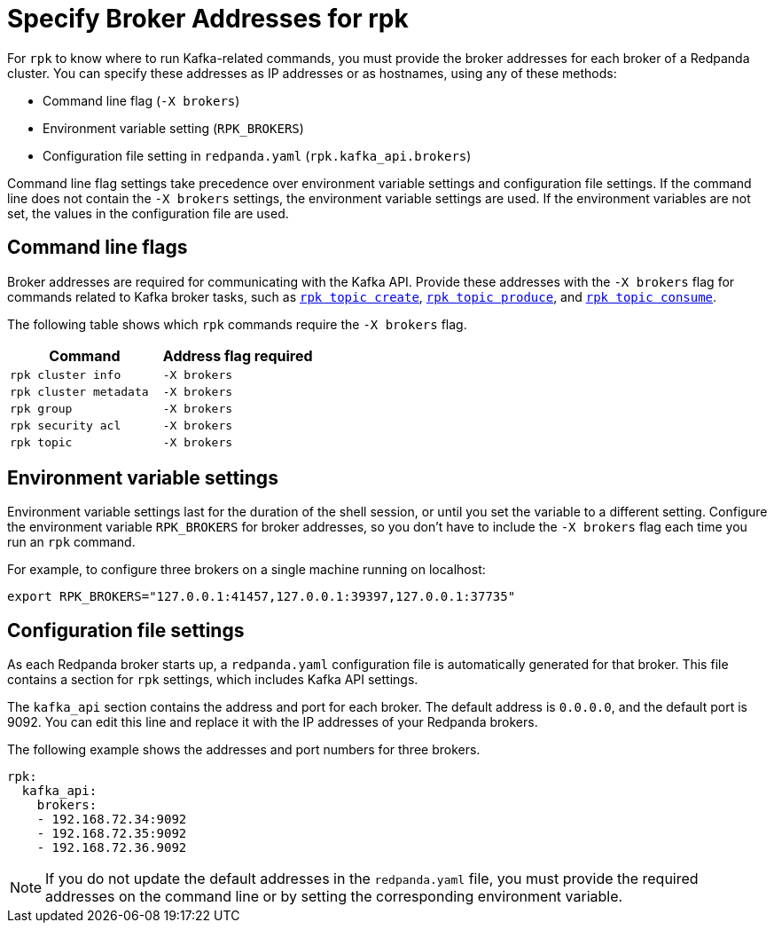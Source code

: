 = Specify Broker Addresses for rpk
:page-categories: rpk
// tag::single-source[]
ifdef::env-cloud[:page-aliases: get-started:broker-admin.adoc]
:description: pass:q[Learn how and when to specify Redpanda broker addresses for `rpk` commands, so `rpk` knows where to run Kafka-related commands.]

For `rpk` to know where to run Kafka-related commands, you must provide the broker addresses for each broker of a Redpanda cluster. You can specify these addresses as IP addresses or as hostnames, using any of these methods:

* Command line flag (`-X brokers`)
* Environment variable setting (`RPK_BROKERS`)
* Configuration file setting in `redpanda.yaml` (`rpk.kafka_api.brokers`)

Command line flag settings take precedence over environment variable settings and configuration file settings. If the command line does not contain the `-X brokers` settings, the environment variable settings are used. If the environment variables are not set, the values in the configuration file are used.

== Command line flags

Broker addresses are required for communicating with the Kafka API.
Provide these addresses with the `-X brokers` flag for commands related to Kafka broker tasks, such as xref:reference:rpk/rpk-topic/rpk-topic-create.adoc[`rpk topic create`], xref:reference:rpk/rpk-topic/rpk-topic-produce.adoc[`rpk topic produce`], and xref:reference:rpk/rpk-topic/rpk-topic-consume.adoc[`rpk topic consume`].

The following table shows which `rpk` commands require the `-X brokers` flag.

|===
| Command | Address flag required

| `rpk cluster info`
| `-X brokers`

| `rpk cluster metadata`
| `-X brokers`

| `rpk group`
| `-X brokers`

| `rpk security acl`
| `-X brokers`

| `rpk topic`
| `-X brokers`
|===

== Environment variable settings

Environment variable settings last for the duration of the shell session, or until you set the variable to a different setting. Configure the environment variable `RPK_BROKERS` for broker addresses, so you don't have to include the `-X brokers` flag each time you run an `rpk` command. 

For example, to configure three brokers on a single machine running on localhost:

[,bash]
----
export RPK_BROKERS="127.0.0.1:41457,127.0.0.1:39397,127.0.0.1:37735"
----

== Configuration file settings

As each Redpanda broker starts up, a `redpanda.yaml` configuration file is automatically generated for that broker. This file contains a section for `rpk` settings, which includes Kafka API settings.

The `kafka_api` section contains the address and port for each broker. The default address is `0.0.0.0`, and the default port is 9092. You can edit this line and replace it with the IP addresses of your Redpanda brokers.

The following example shows the addresses and port numbers for three brokers.

[,yaml]
----
rpk:
  kafka_api:
    brokers:
    - 192.168.72.34:9092
    - 192.168.72.35:9092
    - 192.168.72.36.9092
    
----

NOTE: If you do not update the default addresses in the `redpanda.yaml` file, you must provide the required addresses on the command line or by setting the corresponding environment variable.

// end::single-source[]

